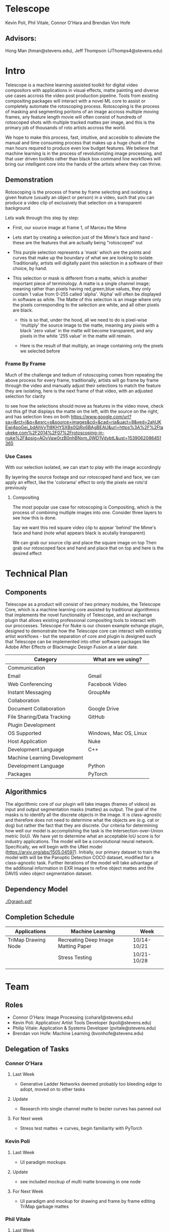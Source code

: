 #+LATEX_HEADER_EXTRA: \usepackage[scaled]{helvet}
#+LATEX_HEADER_EXTRA: \renewcommand\familydefault{\sfdefault}
#+LATEX_HEADER_EXTRA: \usepackage[T1]{fontenc}
#+LATEX_HEADER_EXTRA: \usepackage[left=2cm, right=2cm,top=2cm]{geometry}
#+LATEX_CLASS_OPTIONS: [15pt]
* Telescope
Kevin Poli, Phil Vitale, Connor O'Hara and Brendan Von Hofe
** Advisors:
Hong Man (hman@stevens.edu), Jeff Thompson (JThomps4@stevens.edu)
* Intro
Telescope is a machine learning assisted toolkit for digital video compositors
with applications in visual effects, matte painting and diverse use cases
accross the video post production pipeline. Tools from existing compositing
packages will interact with a novel ML core to assist or completely automate the
rotoscoping process. Rotoscoping is the process of masking and segmenting
poritons of an image accross multiple moving frames, any feature length movie
will often consist of hundreds of rotoscoped shots with multiple tracked mattes
per image, and this is the primary job of thousands of roto artists accross the world.

We hope to make this process, fast, intuitive, and accesible to alleviate the
manual and time consuming process that makes up a huge chunk of the man hours
required to produce even low budget features. We believe that machine learning
is in the process of revolutionizing image processing, and that user driven
toolkits rather than black box command line workflows will bring our intelligent
core into the hands of the artists where they can thrive.
** Demonstration
Rotoscoping is the process of frame by frame selecting and isolating a given feature (usually
an object or person) in a video, such that you can produce a video clip of
exclusively that selection on a transparent background

Lets walk through this step by step:

- First, our source image at frame 1, of Marceu the Mime
  [[./roto/Capture.PNG]]
- Lets start by creating a selection just of the Mime's face and hand - these
  are the features that are actually being "rotoscoped" out
  [[./roto/masked.PNG]]
- This purple selection represents a 'mask' which are the points and curves that
  make up the boundary of what we are looking to isolate. Traditionally, artists
  will digitally paint this selection in a software of their choice, by hand.
- This selection or mask is different from a matte, which is another important
  piece of terminology. A matte is a single channel image; meaning rather than
  pixels having red,green,blue values, they only contain 1 value from 0-255
  called 'alpha'. 'Alpha' will often be displayed in software as white. The
  Matte of this selection is an image where only the pixels corresponding to the
  selection are white, and all other pixels are black.
  [[./roto/matte.PNG]]
    - this is so that, under the hood, all we need to do is pixel-wise 'multiply' the
      source image to the matte, meaning any pixels with a black 'zero value' in
      the matte will become transparent, and any pixels in the white '255 value'
      in the matte will remain.
  [[./roto/goals.PNG]]
  - Here is the result of that multiply, an image containing only the pixels we
    selected before
*** Frame By Frame
Much of the challenge and tedium of rotoscoping comes from repeating the above
process for every frame, traditionally, artists will go frame by frame through
the video and manually adjust their selections to match the feature they are
isolating, here is the next frame of that video, with an adjusted selection for
clarity

  [[./roto/nextframe.PNG]]

to see how the selections should move as features in the video move, check out
this gif that displays the matte on the left, with the source on the right, and
has selection lines on both
https://www.google.com/url?sa=i&rct=j&q=&esrc=s&source=images&cd=&cad=rja&uact=8&ved=2ahUKEwj4poGei_bdAhVvTt8KHYSXBs0QjRx6BAgBEAU&url=https%3A%2F%2Ftaukeke.com%2F2014%2F07%2Frotoscoping-in-nuke%2F&psig=AOvVaw0rzB0nhBNxm_0WD1VdybtL&ust=1539062086451365
*** Use Cases
With our selection isolated, we can start to play with the image accordingly

By layering the source footage and our rotoscoped hand and face, we can apply an
effect, like the 'colorama' effect to only the pixels we roto'd previously

  [[./roto/isolated.PNG]]
**** Compositing
The most popular use case for rotoscoping is Compositing, which is the process
of combining multiple images into one. Consider three layers to see how this is
done.

Say we want this red square video clip to appear 'behind' the Mime's face and
hand (note what appears black is acutally transparent)

  [[./roto/red.PNG]]

We can grab our source clip and place the square image on top
  [[./roto/halfcomp.PNG]]
Then grab our rotoscoped face and hand and place that on top
  [[./roto/void.PNG]]
and here is the desired effect

  [[./roto/behind.PNG]]
* Technical Plan
** Components
Telescope as a product will consist of two primary modules, the Telescope Core,
which is a machine learning core assisted by traditional algorithmics that
implements the novel functionality of Telescope, and an exchange plugin that
allows existing professional compositing tools to interact with our proccesses.
Telescope For Nuke is our chosen example exhange plugin, designed to demonstrate
how the Telescope core can interact with existing artist workflows - but the
separation of core and plugin is designed such that Telescope can be implemented
into other software packages like Adobe After Effects or Blackmagic Design
Fusion at a later date.

| Category                     | What are we using?     |
|------------------------------+------------------------|
| Communication                |                        |
| Email                        | Gmail                  |
| Web Conferencing             | Facebook Video         |
| Instant Messaging            | GroupMe                |
| Collaboration                |                        |
| Document Collaboration       | Google Drive           |
| File Sharing/Data Tracking   | GitHub                 |
| Plugin Development           |                        |
| OS Supported                 | Windows, Mac OS, Linux |
| Host Application             | Nuke                   |
| Development Language         | C++                    |
| Machine Learning Development |                        |
| Development Language         | Python                 |
| Packages                     | PyTorch                |
** Algorithmics

The algorithmic core of our plugin will take images (frames of videos) as input and output segmentation masks (mattes) as output. The goal of the masks is to identify all the discrete objects in the image. It is class-agnostic and therefore does not need to determine what the objects are (e.g. cat or dog) but rather the fact that they are discrete.
Our criteria for determining how well our model is accomplishing the task is the Intersection-over-Union metric (IoU). We have yet to determine what an acceptable IoU score is for industry applications.
The model will be a convolutional neural network. Specifically, we will begin with the UNet model (https://arxiv.org/abs/1505.04597). Initially, our primary dataset to train the model with will be the Panoptic Detection COCO dataset, modified for a class-agnostic task.
Further iterations of the model will take advantage of the additional information in EXR images to refine object mattes and the DAVIS video object segmentation dataset.

** Dependency Model
#+BEGIN_center
#+ATTR_LATEX: :width 18cm :center nil
[[./Dgraph.pdf]]
#+END_center

** Completion Schedule
| Applications        | Machine Learning                    | Week        |
|---------------------+-------------------------------------+-------------|
| TriMap Drawing Node | Recreating Deep Image Matting Paper | 10/14-10/21 |
|                     | Stress Testing                      | 10/21-10/28 |
|                     |                                     |             |
|                     |                                     |             |


* Team
** Roles 
- Connor O’Hara: Image Processing (cohara1@stevens.edu)
- Kevin Poli: Application/ Artist Tools Developer (kpoli@stevens.edu)
- Philip Vitale: Application & Systems Developer (pvitale@stevens.edu)
- Brendan von Hofe: Machine Learning (bvonhofe@stevens.edu)
  

 
** Delegation of Tasks

*** Connor O’Hara
**** Last Week
- Generative Ladder Networks deemed probably too bleeding edge to adopt, moved
  on to other tasks
**** Update
- Research into single channel matte to bezier curves has panned out
**** For Next week
- Stress test mattes -> curves, begin familiarity with PyTorch
*** Kevin Poli
**** Last Week
- UI paradigm mockups
**** Update
- see included mockup of multi matte browsing in one node
**** For Next Week
- UI paradigm and mockup for drawing and frame by frame editing TriMap garbage
  mattes
*** Phil Vitale
**** Last Week
- UI boilerplate, Educational Licensing
**** Update
- Ready to move into the actual Nuke application for Ui boilerplate, Educational
  Licensing for 1 Year has been secured for the whole team
**** For Next Week
- Basic matte painting node and actual skeleton of UI inside Nuke
*** Brendan Von Hofe
**** Last Week
-
**** Update
- Discovered newer research paper “Deep Image Matting” that shows very promising results with segmenting (matting) images. (This does not include tracking these objects throughout videos which will be a later stage.) https://arxiv.org/pdf/1703.03872.pdf
The paper uses a similar encoder-decoder fully convolutional architecture originally specified (a.k.a. UNet).
Differences include a second fully convolutional network that does not downsample or upsample the image, used for refining the image matte.
They use novel loss functions dubbed the alpha-prediction loss and the compositional loss.
Alpha-prediction loss is the difference in predicted alpha values at each picture of the image mask (matte) from the ground truth.
Compositional loss is the difference in RGB values of the predicted composited photo (foreground, background, and alpha mask) and the ground truth composite.
They also generate a novel dataset by carefully rotoscoping ~500 objects and then compositing them with thousands of images.
**** For Next Week
Either procure the dataset from the authors of the paper or begin the process of recreating one.
Implement baseline model.
